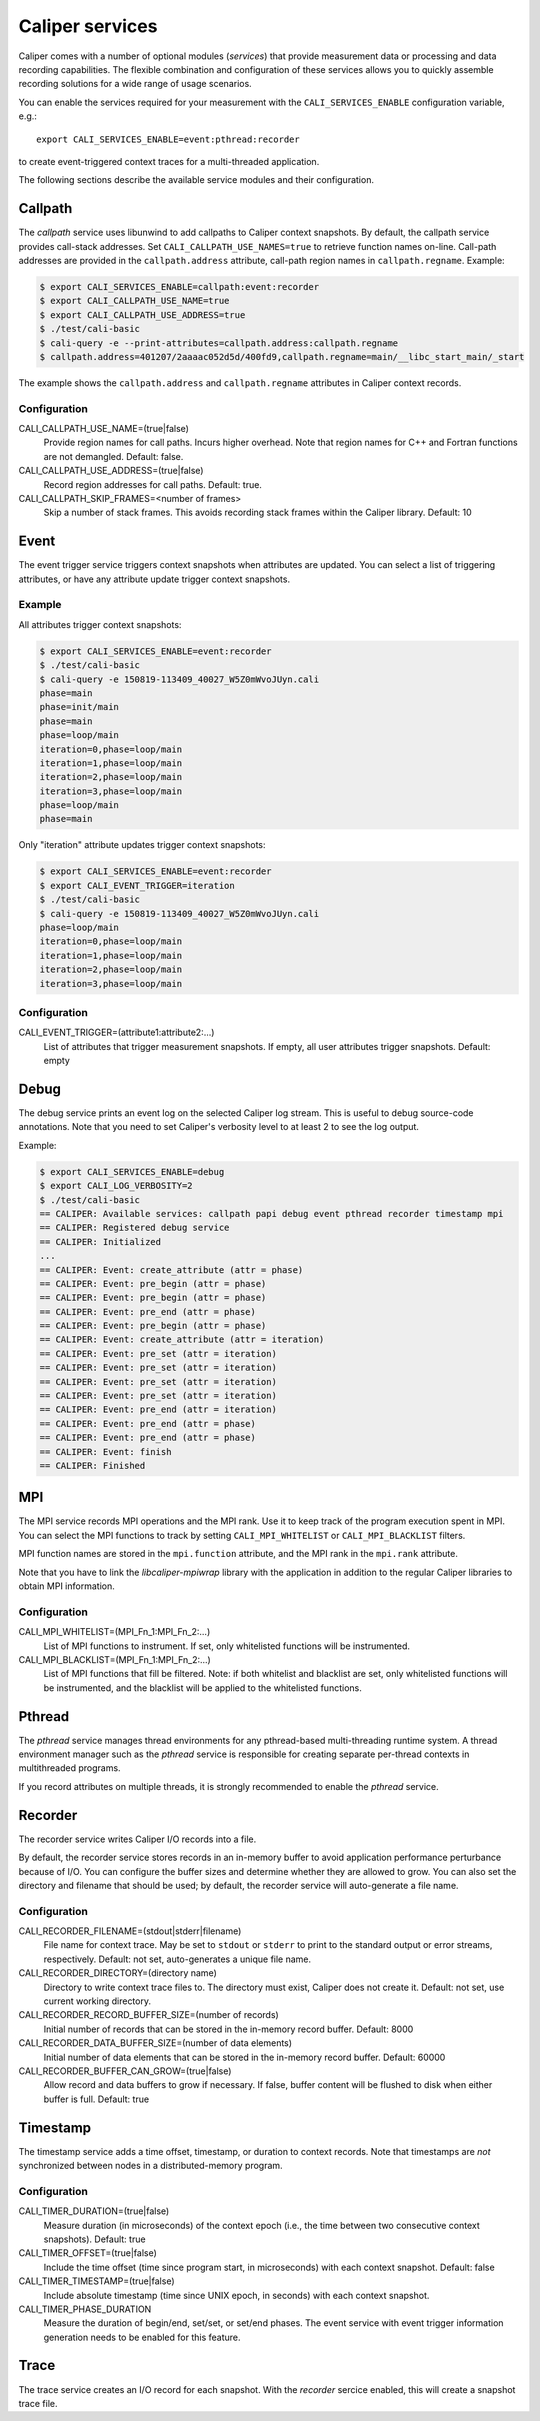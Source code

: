 Caliper services
================================

Caliper comes with a number of optional modules (*services*) that
provide measurement data or processing and data recording
capabilities. The flexible combination and configuration of these
services allows you to quickly assemble recording solutions for a wide
range of usage scenarios.

You can enable the services required for your measurement with the
``CALI_SERVICES_ENABLE`` configuration variable, e.g.::

  export CALI_SERVICES_ENABLE=event:pthread:recorder

to create event-triggered context traces for a multi-threaded application.

The following sections describe the available service modules and
their configuration.

Callpath
--------------------------------

The `callpath` service uses libunwind to add callpaths to Caliper
context snapshots. By default, the callpath service provides
call-stack addresses. Set ``CALI_CALLPATH_USE_NAMES=true`` to retrieve
function names on-line. Call-path addresses are provided in the
``callpath.address`` attribute, call-path region names in
``callpath.regname``. Example:

.. code-block:: sh

  $ export CALI_SERVICES_ENABLE=callpath:event:recorder
  $ export CALI_CALLPATH_USE_NAME=true
  $ export CALI_CALLPATH_USE_ADDRESS=true
  $ ./test/cali-basic
  $ cali-query -e --print-attributes=callpath.address:callpath.regname
  $ callpath.address=401207/2aaaac052d5d/400fd9,callpath.regname=main/__libc_start_main/_start

The example shows the ``callpath.address`` and ``callpath.regname``
attributes in Caliper context records.
  
Configuration
................................

CALI_CALLPATH_USE_NAME=(true|false)
  Provide region names for call paths. Incurs higher overhead. Note
  that region names for C++ and Fortran functions are not demangled.
  Default: false.

CALI_CALLPATH_USE_ADDRESS=(true|false)
  Record region addresses for call paths. Default: true.

CALI_CALLPATH_SKIP_FRAMES=<number of frames>
  Skip a number of stack frames. This avoids recording stack frames
  within the Caliper library. Default: 10

Event
--------------------------------

The event trigger service triggers context snapshots when attributes
are updated. You can select a list of triggering attributes, or have
any attribute update trigger context snapshots.

Example
................................

All attributes trigger context snapshots:

.. code-block:: sh

                $ export CALI_SERVICES_ENABLE=event:recorder
                $ ./test/cali-basic
                $ cali-query -e 150819-113409_40027_W5Z0mWvoJUyn.cali
                phase=main
                phase=init/main
                phase=main
                phase=loop/main
                iteration=0,phase=loop/main
                iteration=1,phase=loop/main
                iteration=2,phase=loop/main
                iteration=3,phase=loop/main
                phase=loop/main
                phase=main

Only "iteration" attribute updates trigger context snapshots:

.. code-block:: sh
                
                $ export CALI_SERVICES_ENABLE=event:recorder
                $ export CALI_EVENT_TRIGGER=iteration
                $ ./test/cali-basic
                $ cali-query -e 150819-113409_40027_W5Z0mWvoJUyn.cali
                phase=loop/main
                iteration=0,phase=loop/main
                iteration=1,phase=loop/main
                iteration=2,phase=loop/main
                iteration=3,phase=loop/main

Configuration
................................

CALI_EVENT_TRIGGER=(attribute1:attribute2:...)
  List of attributes that trigger measurement snapshots.
  If empty, all user attributes trigger snapshots. Default: empty
  
Debug
--------------------------------

The debug service prints an event log on the selected Caliper log
stream. This is useful to debug source-code annotations. Note that you
need to set Caliper's verbosity level to at least 2 to see the log
output.

Example:

.. code-block:: sh

                $ export CALI_SERVICES_ENABLE=debug
                $ export CALI_LOG_VERBOSITY=2
                $ ./test/cali-basic
                == CALIPER: Available services: callpath papi debug event pthread recorder timestamp mpi
                == CALIPER: Registered debug service
                == CALIPER: Initialized
                ...
                == CALIPER: Event: create_attribute (attr = phase)
                == CALIPER: Event: pre_begin (attr = phase)
                == CALIPER: Event: pre_begin (attr = phase)
                == CALIPER: Event: pre_end (attr = phase)
                == CALIPER: Event: pre_begin (attr = phase)
                == CALIPER: Event: create_attribute (attr = iteration)
                == CALIPER: Event: pre_set (attr = iteration)
                == CALIPER: Event: pre_set (attr = iteration)
                == CALIPER: Event: pre_set (attr = iteration)
                == CALIPER: Event: pre_set (attr = iteration)
                == CALIPER: Event: pre_end (attr = iteration)
                == CALIPER: Event: pre_end (attr = phase)
                == CALIPER: Event: pre_end (attr = phase)
                == CALIPER: Event: finish
                == CALIPER: Finished

MPI
--------------------------------

The MPI service records MPI operations and the MPI rank. Use it to
keep track of the program execution spent in MPI. You can select the
MPI functions to track by setting ``CALI_MPI_WHITELIST`` or
``CALI_MPI_BLACKLIST`` filters.

MPI function names are stored in the ``mpi.function`` attribute, and
the MPI rank in the ``mpi.rank`` attribute.

Note that you have to link the `libcaliper-mpiwrap` library with the
application in addition to the regular Caliper libraries to obtain MPI
information.

Configuration
................................

CALI_MPI_WHITELIST=(MPI_Fn_1:MPI_Fn_2:...)
  List of MPI functions to instrument. If set, only whitelisted
  functions will be instrumented.

CALI_MPI_BLACKLIST=(MPI_Fn_1:MPI_Fn_2:...)
  List of MPI functions that fill be filtered. Note: if both
  whitelist and blacklist are set, only whitelisted functions will
  be instrumented, and the blacklist will be applied to the
  whitelisted functions.

Pthread
--------------------------------

The `pthread` service manages thread environments for any
pthread-based multi-threading runtime system. A thread environment
manager such as the `pthread` service is responsible for creating
separate per-thread contexts in multithreaded programs.

If you record attributes on multiple threads, it is strongly
recommended to enable the `pthread` service.

Recorder
--------------------------------

The recorder service writes Caliper I/O records into a file.

By default, the recorder service stores records in an
in-memory buffer to avoid application performance perturbance because
of I/O. You can configure the buffer sizes and determine whether they
are allowed to grow. You can also set the directory and filename that
should be used; by default, the recorder service will auto-generate a
file name.

Configuration
................................

CALI_RECORDER_FILENAME=(stdout|stderr|filename)
  File name for context trace. May be set to ``stdout`` or ``stderr``
  to print to the standard output or error streams, respectively.
  Default: not set, auto-generates a unique file name.

CALI_RECORDER_DIRECTORY=(directory name)
  Directory to write context trace files to. The directory must exist,
  Caliper does not create it. Default: not set, use current working
  directory.

CALI_RECORDER_RECORD_BUFFER_SIZE=(number of records)
  Initial number of records that can be stored in the in-memory record
  buffer. Default: 8000

CALI_RECORDER_DATA_BUFFER_SIZE=(number of data elements)
  Initial number of data elements that can be stored in the in-memory record
  buffer. Default: 60000

CALI_RECORDER_BUFFER_CAN_GROW=(true|false)
  Allow record and data buffers to grow if necessary. If false, buffer content
  will be flushed to disk when either buffer is full.
  Default: true

Timestamp
--------------------------------

The timestamp service adds a time offset, timestamp, or duration to
context records. Note that timestamps are *not* synchronized between
nodes in a distributed-memory program.

Configuration
................................

CALI_TIMER_DURATION=(true|false)
  Measure duration (in microseconds) of the context epoch (i.e., the time
  between two consecutive context snapshots). Default: true

CALI_TIMER_OFFSET=(true|false)
  Include the time offset (time since program start, in microseconds)
  with each context snapshot. Default: false

CALI_TIMER_TIMESTAMP=(true|false)
  Include absolute timestamp (time since UNIX epoch, in seconds) with each
  context snapshot.

CALI_TIMER_PHASE_DURATION
  Measure the duration of begin/end, set/set, or set/end phases. The 
  event service with event trigger information generation needs to be 
  enabled for this feature.
  
Trace
--------------------------------

The trace service creates an I/O record for each snapshot. With the
`recorder` sercice enabled, this will create a snapshot trace file.

